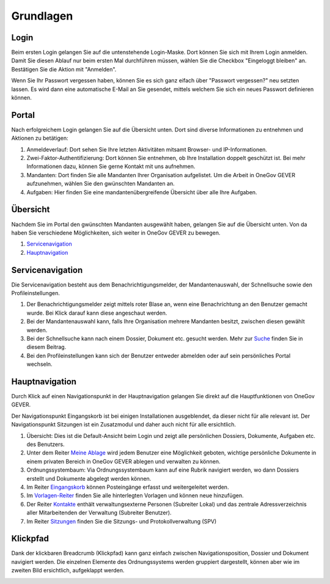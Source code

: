 Grundlagen
==========

Login
-----
Beim ersten Login gelangen Sie auf die untenstehende Login-Maske. Dort können
Sie sich mit Ihrem Login anmelden. Damit Sie diesen Ablauf nur beim ersten Mal
durchführen müssen, wählen Sie die Checkbox "Eingeloggt bleiben" an. Bestätigen
Sie die Aktion mit "Anmelden".

Wenn Sie Ihr Passwort vergessen haben, können Sie es sich ganz eifach über
"Passwort vergessen?" neu setzten lassen. Es wird dann eine automatische E-Mail
an Sie gesendet, mittels welchem Sie sich ein neues Passwort definieren können.

|img-grundlagen-18|

Portal
------
Nach erfolgreichem Login gelangen Sie auf die Übersicht unten. Dort sind diverse
Informationen zu entnehmen und Aktionen zu betätigen:

|img-grundlagen-19|

1. Anmeldeverlauf: Dort sehen Sie Ihre letzten Aktivitäten mitsamt Browser- und IP-Informationen.

2. Zwei-Faktor-Authentifizierung: Dort können Sie entnehmen, ob Ihre Installation doppelt geschützt ist. Bei mehr Informationen dazu, können Sie gerne Kontakt mit uns aufnehmen.

3. Mandanten: Dort finden Sie alle Mandanten Ihrer Organisation aufgelistet. Um die Arbeit in OneGov GEVER aufzunehmen, wählen Sie den gwünschten Mandanten an.

4. Aufgaben: Hier finden Sie eine mandantenübergreifende Übersicht über alle Ihre Aufgaben.

Übersicht
---------
Nachdem Sie im Portal den gwünschten Mandanten ausgewählt haben, gelangen Sie
auf die Übersicht unten. Von da haben Sie verschiedene Möglichkeiten, sich
weiter in OneGov GEVER zu bewegen.

1. `Servicenavigation <https://docs.onegovgever.ch/user-manual/grundlagen/#servicenavigation>`_

2. `Hauptnavigation <https://docs.onegovgever.ch/user-manual/grundlagen/#hauptnavigation>`_

|img-grundlagen-15|

Servicenavigation
-----------------
Die Servicenavigation besteht aus dem Benachrichtigungsmelder,
der Mandantenauswahl, der Schnellsuche sowie den Profileinstellungen.

|img-grundlagen-16|

1. Der Benachrichtigungsmelder zeigt mittels roter Blase an, wenn eine Benachrichtung an den Benutzer gemacht wurde. Bei Klick darauf kann diese angeschaut werden.

2. Bei der Mandantenauswahl kann, falls Ihre Organisation mehrere Mandanten besitzt, zwischen diesen gewählt werden.

3. Bei der Schnellsuche kann nach einem Dossier, Dokument etc. gesucht werden. Mehr zur `Suche <https://docs.onegovgever.ch/user-manual/suchen/>`_ finden Sie in diesem Beitrag.

4. Bei den Profileinstellungen kann sich der Benutzer entweder abmelden oder auf sein persönliches Portal wechseln.

Hauptnavigation
---------------
Durch Klick auf einen Navigationspunkt in der Hauptnavigation gelangen Sie
direkt auf die Hauptfunktionen von OneGov GEVER.

Der Navigationspunkt Eingangskorb ist bei einigen Installationen ausgeblendet,
da dieser nicht für alle relevant ist. Der Navigationspunkt Sitzungen ist ein
Zusatzmodul und daher auch nicht für alle ersichtlich.

|img-grundlagen-17|

1. Übersicht: Dies ist die Default-Ansicht beim Login und zeigt alle persönlichen Dossiers, Dokumente, Aufgaben etc. des Benutzers.

2. Unter dem Reiter `Meine Ablage <https://docs.onegovgever.ch/user-manual/meine_ablage/>`_ wird jedem Benutzer eine Möglichkeit geboten, wichtige persönliche Dokumente in einem privaten Bereich in OneGov GEVER ablegen und verwalten zu können.

3. Ordnungssystembaum: Via Ordnungssystembaum kann auf eine Rubrik navigiert werden, wo dann Dossiers erstellt und Dokumente abgelegt werden können.

4. Im Reiter `Eingangskorb <https://docs.onegovgever.ch/user-manual/posteingang/>`_ können Posteingänge erfasst und weitergeleitet werden.

5. Im `Vorlagen-Reiter <https://docs.onegovgever.ch/user-manual/dokumente/verwalten/>`_  finden Sie alle hinterlegten Vorlagen und können neue hinzufügen.

6. Der Reiter `Kontakte <https://docs.onegovgever.ch/user-manual/kontakte/>`_ enthält verwaltungsexterne Personen (Subreiter Lokal) und das zentrale Adressverzeichnis aller Mitarbeitenden der Verwaltung (Subreiter Benutzer).

7. Im Reiter `Sitzungen <https://docs.onegovgever.ch/user-manual/sitzungs-und-protokollverwaltung/>`_ finden Sie die Sitzungs- und Protokollverwaltung (SPV)

Klickpfad
---------
Dank der klickbaren Breadcrumb (Klickpfad) kann ganz einfach zwischen
Navigationsposition, Dossier und Dokument navigiert werden. Die einzelnen
Elemente des Ordnungssystems werden gruppiert dargestellt, können aber wie im
zweiten Bild ersichtlich, aufgeklappt werden.

|img-grundlagen-20|
|img-grundlagen-21|

.. |img-grundlagen-15| image:: img/media/img-grundlagen-15.png
.. |img-grundlagen-16| image:: img/media/img-grundlagen-16.png
.. |img-grundlagen-17| image:: img/media/img-grundlagen-17.png
.. |img-grundlagen-18| image:: img/media/img-grundlagen-18.png
.. |img-grundlagen-19| image:: img/media/img-grundlagen-19.png
.. |img-grundlagen-20| image:: img/media/img-grundlagen-20.png
.. |img-grundlagen-21| image:: img/media/img-grundlagen-21.png

.. disqus::
